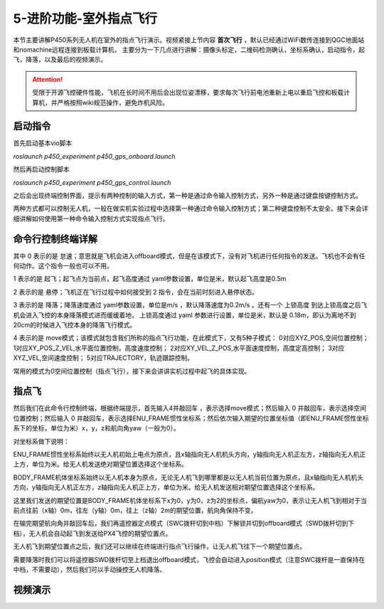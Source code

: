 5-进阶功能-室外指点飞行
================================

本节主要讲解P450系列无人机在室外的指点飞行演示。视频紧接上节内容 **首次飞行**  ，默认已经通过WiFi数传连接到QGC地面站和nomachine远程连接到板载计算机，
主要分为一下几点进行讲解：摄像头标定，二维码检测确认，坐标系确认，启动指令，起飞，降落，以及最后的视频演示。

.. attention::

    受限于开源飞控硬件性能，飞机在长时间不用后会出现位姿漂移，要求每次飞行前电池重新上电以重启飞控和板载计算机，并严格按照wiki规范操作，避免炸机风险。



启动指令
------------

首先启动基本vio脚本 

`roslaunch p450_experiment p450_gps_onboard.launch`

.. image:: ../../images/p450/室外指点/指令一.png
   :height: 121px
   :width: 615 px
   :scale: 100 %
   :alt: None
   :align: center

然后再启动控制脚本

`roslaunch p450_experiment p450_gps_control.launch`

.. image:: ../../images/p450/室外指点/指令二.png
   :height: 116px
   :width: 578 px
   :scale: 100 %
   :alt: None
   :align: center


之后会出现终端控制界面，提示有两种控制的输入方式，第一种是通过命令输入控制方式，另外一种是通过键盘按键控制方式。


两种方式都可以控制无人机，一般在做实机实验过程中选择第一种通过命令输入控制方式；第二种键盘控制不太安全。接下来会详细讲解如何使用第一种命令输入控制方式实现指点飞行。

命令行控制终端详解
---------------------------

.. image:: ../../images/p450/室外指点/控制终端.png
   :height: 360px
   :width: 733 px
   :scale: 80 %
   :alt: None
   :align: center

其中 0 表示的是 怠速；意思就是飞机会进入offboard模式，但是在该模式下，没有对飞机进行任何指令的发送。飞机也不会有任何动作。这个指令一般也可以不用。

1 表示的是 起飞；起飞点为当前点，起飞高度通过 yaml参数设置，单位是米，默认起飞高度是0.5m

2 表示的是 悬停；飞机正在飞行过程中如何接受到 2 指令，会在当前时刻进入悬停状态。

3 表示的是 降落；降落速度通过 yaml参数设置，单位是m/s ，默认降落速度为0.2m/s 。还有一个 上锁高度 到达上锁高度之后飞机会进入飞控的本身降落模式进而缓缓着地，
上锁高度通过 yaml 参数进行设置，单位是米，默认是 0.18m，即认为离地不到20cm的时候进入飞控本身的降落飞行模式。

4 表示的是 move模式；该模式就包含我们所称的指点飞行功能，在此模式下，又有5种子模式：
0对应XYZ_POS,空间位置控制；
1对应XY_POS_Z_VEL,水平面位置控制，高度速度控制；
2对应XY_VEL_Z_POS,水平面速度控制，高度定高控制；
3对应XYZ_VEL,空间速度控制；
5对应TRAJECTORY，轨迹跟踪控制。


常用的模式为0空间位置控制（指点飞行），接下来会讲讲实机过程中起飞的具体实现。

指点飞
-------------

然后我们在此命令行控制终端，根据终端提示，首先输入4并敲回车 ，表示选择move模式；然后输入 0 并敲回车，表示选择空间位置控制；然后输入 0 并敲回车，表示选择ENU_FRAME惯性坐标系；然后依次输入期望的位置坐标值（即ENU_FRAME惯性坐标系下的坐标，单位为米）x，y，z和航向角yaw（一般为0）。

对坐标系做下说明：

ENU_FRAME惯性坐标系始终以无人机初始上电点为原点，且x轴指向无人机机头方向，y轴指向无人机正左方，z轴指向无人机正上方，单位为米。给无人机发送绝对期望位置选择这个坐标系。

BODY_FRAME机体坐标系始终以无人机本身为原点，无论无人机飞到哪里都是以无人机当前位置为原点，且x轴指向无人机机头方向，y轴指向无人机正左方，z轴指向无人机正上方，单位为米。给无人机发送相对期望位置选择这个坐标系。


.. image:: ../../images/p450/室外指点/控制终端输入.png
   :height: 441px
   :width: 740 px
   :scale: 80 %
   :alt: None
   :align: center


这里我们发送的期望位置是BODY_FRAME机体坐标系下x为0，y为0，z为2的坐标点，偏航yaw为0，表示让无人机飞到相对于当前点往前（x轴）0m，往左（y轴）0m，往上（z轴）2m的期望位置，航向角保持不变。

在输完期望航向角并敲回车后，我们再遥控器定点模式（SWC拨杆切到中档）下解锁并切到offboard模式（SWD拨杆切到下档），无人机会自动起飞到发送给PX4飞控的期望位置点。

.. image:: ../../images/p450/室外指点/到达期望位置点.png
  

无人机飞到期望位置点之后，我们还可以继续在终端进行指点飞行操作，让无人机飞往下一个期望位置点。

.. image:: ../../images/p450/室外指点/继续输入指点命令.png


需要降落时我们可以将遥控器SWD拨杆切至上档退出offboard模式，飞控会自动进入position模式（注意SWC拨杆是一直保持在中档，不需要动），然后我们可以手动操控无人机降落。


视频演示
-----------------------

.. raw:: html

   <iframe  width="696" height="422" src="//player.bilibili.com/player.html?aid=289495747&bvid=BV1sf4y1478z&cid=318715792&page=13" scrolling="no" border="0" frameborder="no" framespacing="0" allowfullscreen="true"> </iframe>
